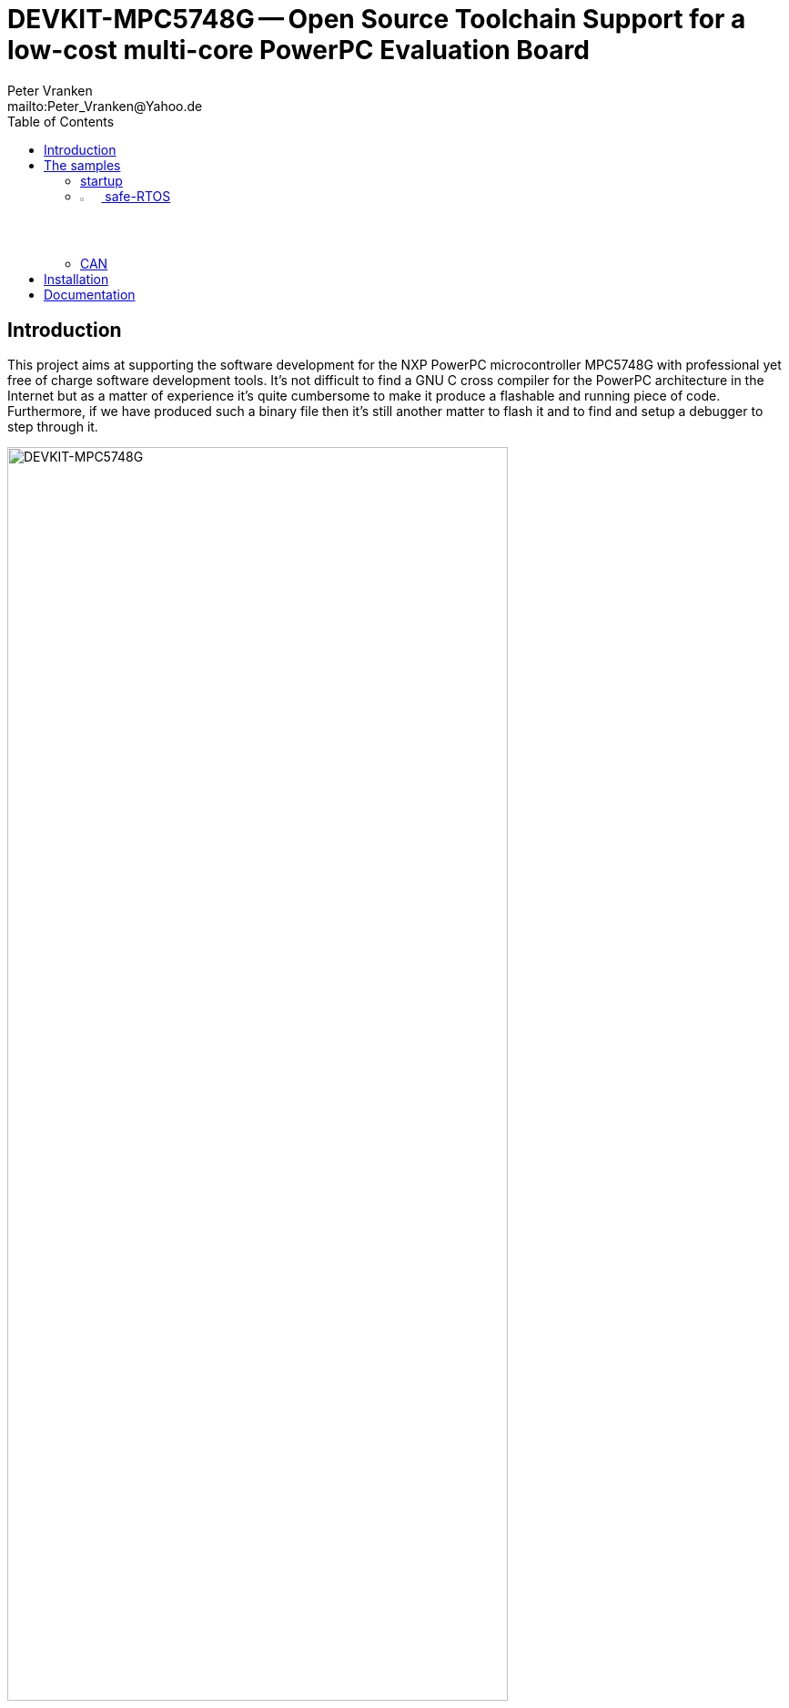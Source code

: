 // See https://isis.apache.org/guides/dg/resources/asciidoc-writers-guide.pdf
= DEVKIT-MPC5748G -- Open Source Toolchain Support for a low-cost multi-core PowerPC Evaluation Board
:Author:            Peter Vranken
:Email:             mailto:Peter_Vranken@Yahoo.de
:toc:               left
//:toclevels:         3
//:numbered:
//:xrefstyle:         short
//:sectanchors:       // Have URLs for chapters (http://.../#section-name)
:icons:             font
:caution-caption:   :fire:
:important-caption: :exclamation:
:note-caption:      :paperclip:
:tip-caption:       :bulb:
:warning-caption:   :warning:

== Introduction

This project aims at supporting the software development for the NXP PowerPC
microcontroller MPC5748G with professional yet free of charge software
development tools. It's not difficult to find a GNU C cross compiler for the
PowerPC architecture in the Internet but as a matter of experience it's
quite cumbersome to make it produce a flashable and running piece of code.
Furthermore, if we have produced such a binary file then it's still
another matter to flash it and to find and setup a debugger to step through
it.

.The NXP evaluation board DEVKIT-MPC5748G
image::doc/DEVKIT-MPC5748G/DEVKIT-MPC5748G.jpg[DEVKIT-MPC5748G,80%]

None of these tasks can be solved in general. There are too many
dependencies on the host machine, the tool revisions, the specific chip
from the PowerPC family and the hardware board it is mounted on. Any
imaginable configuration of these will need particular investigation and
specific solutions. This project focuses on a single such configuration
and offers a clean, professional level solution for that one. It might be
possible or not possible, more or less difficult or more or less effortful
to migrate this solution to other revisions or ports of GCC or other
derivatives from the microcontroller family but this is considered your
responsibility and out of scope of this project.

An important exception is the choice of the host machine. We don't expect
problems with Linux. GCC is anyway a native UNIX tool, Cygwin is obsolete
by nature, the NXP S32 Design Studio for Power Architecture (S32DS) is
available for Linux, too, and the makefiles used in this project have been
designed to run under Linux. Please note, that this has not been tested
yet.

The configuration for this project is:

[frame="none",options="noheader",width="100%",cols="1,2"]
|=======
|Microcontroller|https://www.nxp.com/products/processors-and-microcontrollers/power-architecture/mpc55xx-5xxx-mcus/ultra-reliable-mpc57xx-mcus/ultra-reliable-mcus-for-automotive-and-industrial-control-and-gateway:MPC574xB-C-G[NXP PowerPC MPC5748G]
|Evaluation board|https://www.nxp.com/design/development-boards/automotive-development-platforms/mpc57xx-mcu-platforms/mpc5748g-development-board-for-secure-gateway:DEVKIT-MPC5748G[NXP DEVKIT-MPC5748G]
|Host|Windows 10
|C compiler footnote:[
  The same compiler is element of the NXP S32 Design Studio installation. You don't need to download the compiler separately.]|https://drive.google.com/open?id=0B_3zBh2c7LroNEFIOVlJcUVKRWc[MinGW-powerpc-eabivle-4.9.4]
|IDE|https://www.nxp.com/design/software/development-software/s32-design-studio-ide/s32-design-studio-for-power-architecture:S32DS-PA[NXP S32 Design Studio for Power Architecture v2.1]
|Flash tool|(GNU debugger contained in S32 Design Studio)
|Debugger|(same as flash tool)
|Unix tools|(contained in S32 Design Studio)
|=======

The project presents a few code samples for this hardware and toolchain
configuration. The samples are intended to support your software
development. They are no fully elaborated, functional applications but
they offer high quality building blocks for a true application. The next
section gives an overview.

== The samples

=== startup

The most prominent embedded sample is the blinking LED, called
https://github.com/PeterVranken/DEVKIT-MPC5748G/tree/master/samples/startup["startup"]
in this project. While it is not of any use as such it does contain a lot
of reusable stuff for real development: As there is the toolchain setup
(compiler, linker, flash tool, debugger), a powerful, generic, fully
reusable makefile and a clean piece of startup code, which will suffice
for most applications. Remove the demo code from the three core's main
functions and start writing your application but don't loose time with
setting up your development environment.

Sample "startup" already integrates some reusable I/O drivers:

Simple but useful for your first steps is the I/O driver to access the
user LED's and buttons on the DEVKIT-MPC5748G. Evidently, this driver is
board specific, but the others aren't.

Most useful is the DMA based serial I/O driver, which connects the C
library's printf function family with the virtual COM port, that is
element of the board's USB connection. The S32 Design Studio comes along
with a suitable terminal software; just run a terminal application and
open the COM port of the evaluation board to display the printed output on
the host machine.

The System Timer Module driver (STM) can be used to measure time spans and
to add timing control to your software.

A driver for the Decorated Memory Storage Controller provides safe
core-to-core data exchange and an encapsulating and abstracting mutex
class further supports this.

The use of these I/O drivers is demonstrated by the code. All three cores
communicate with one another, considering and handling both, cache
coherency aspects and race conditions.

=== image:samples/safe-RTOS/doc/manual/theme/iconSafeRTOS-asColoredIcon.jpg[width="3%", pdfwidth="5%"] safe-RTOS

https://github.com/PeterVranken/DEVKIT-MPC5748G/tree/master/samples/safe-RTOS["safe-RTOS"]
is a technically ISO 26262 compliant RTOS with a process and privileges
management concept that implements the _freedom-from-interference_
paradigm. It can be run on one or more cores. If a core decides not to run
the RTOS then it can still make use of some low-level communication
services to safely exchange data across core-boundaries.

In this sample, the I/O drivers found in sample "startup" are further
elaborated in order to meet the demands of the kernel (safety aspects).

=== CAN

Sample application
https://github.com/PeterVranken/DEVKIT-MPC5748G/tree/master/samples/CAN["CAN"]
presents a CAN driver, which supports up to eight CAN devices. One of them
is externally connected to a transceiver and a connector. Connect your CAN
equipment to connector P5 of the DEVKIT-MPC5748G and try the CAN
communication.

All samples are self-contained. There are some common elements, which are
(nearly) same in all samples, like startup code and makefile. It would be
natural to put them in a shared directory and reuse them across the
samples. We decided not to do so in order to make the reuse of the samples
as simple as possible. Once you have installed the tools you will be able
to copy any sample to an arbitrary local directory and either run the
makefile from the command line or use the S32 Design Studio IDE with our
Eclipse project file to build the sample. The S32 Design Studio IDE is in
either case required to flash and debug the built software.

== Installation

The installation of the development tools required for a related and a
quite similar GitHub project is described in detail in Wiki page
https://github.com/PeterVranken/TRK-USB-MPC5643L/wiki/Tools-and-Installation[Tools
and Installation].
Much of what is said there still holds for this GitHub project. As long as
we've not migrated the Wiki page to this project yet, we
recommend consulting the MPC5643L page. These are the major difference to
consider:

* The download links to the tools need to be taken from the table above
  and not from the Wiki page
* The compiler (GCC 4.9.4) is element of the S32 Design Studio and doesn't
  need to be downloaded or installed. Nonetheless, the described
  customization of the startup batch file (_setEnv.ps1_) is still
  required. (The actual settings may differ a bit.) The proposed setting
  of environment variables enables the makefiles to compile and link the
  software without using the S32DS. Moreover, even the S32DS depends on
  these settings: The sample projects run the "External builder" of the
  Eclipse system, which means they run the same makefiles as an external
  process
* The IDE is S32 Design Studio rather than Code Warrior. However, both
  IDEs are Eclipse derivatives and much of the installation and
  how-to-run-and-open-a-project is simply the same. The described
  customization of the startup batch script, _CW-IDE.ps1_, needs to be
  done here, too. Here, the script is called _S32DS-IDE.ps1_ and the
  variables to set may differ a bit
* Debugging and flashing differs. Code Warrior uses TCL scripting and
  "Target Tasks" with a
  proprietary debugger. S32DS uses GNU debugger. There are no scripts for
  flashing. Instead, normal Eclipse launch configurations are applied for
  both. There are launch configurations for flashing and others for
  debugging. Just run a dedicated flash launch configuration and the ROM
  is erased and reprogrammed. Run a debug launch configuration to debug a
  software previously flashed
* The MCU used in this GitHub project supports linkage of the software in
  RAM (under control of a switch in the makefile). Dedicated Eclipse
  launch configurations load the compiled code into the volatile memories
  and start the application. The ROM contents are not touched at all. This
  concept is not found in the Code Warrior project

== Documentation

//* The https://github.com/PeterVranken/DEVKIT-MPC5748G/wiki[Wiki pages^] of
//  this project tell more about download and installation of the tools and
//  how to run the samples
* The Wiki page
  https://github.com/PeterVranken/TRK-USB-MPC5643L/wiki/Tools-and-Installation[Tools
  and Installation^] of the related MPC5643L GitHub project tells more
  about download and installation of the tools and how to run the samples.
  (Major differences with this project are outlined above)
* Each sample has a "readMe", which outlines the functionality and its
  particular added value
* The code and scripts are documented by source code comments
* Most relevant documentation about the evaluation board and the
  microcontroller has been collected in folder
  https://github.com/PeterVranken/DEVKIT-MPC5748G/tree/master/doc[doc]
  and much, much more can be found in the Internet
